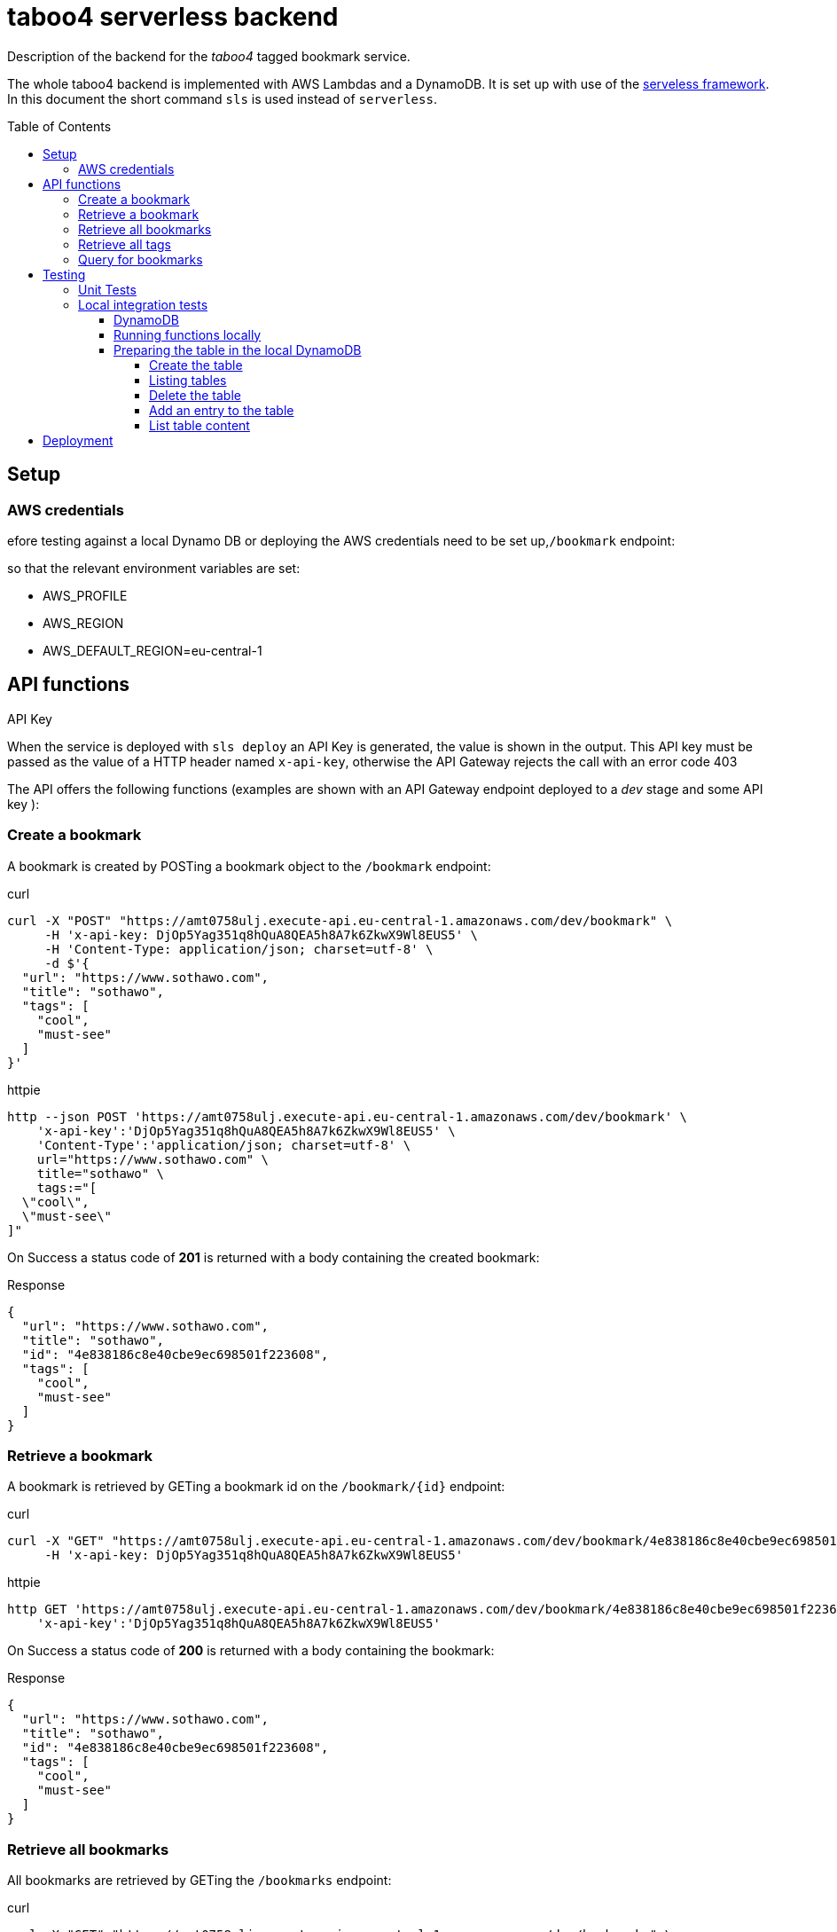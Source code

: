 = taboo4 serverless backend
:toc: preamble
:toclevels: 5
:sample-url: https://amt0758ulj.execute-api.eu-central-1.amazonaws.com/dev
:sample-api-key: DjOp5Yag351q8hQuA8QEA5h8A7k6ZkwX9Wl8EUS5

Description of the backend for the _taboo4_ tagged bookmark service.


The whole taboo4 backend is implemented with AWS Lambdas and a DynamoDB. It is set up with use of the  https://servelsess.com[serveless framework]. In this document the short command `sls` is used instead of `serverless`.

== Setup

=== AWS credentials

efore testing against a local Dynamo DB or deploying the AWS credentials need to be set up,`/bookmark` endpoint:

so that the relevant environment variables are set:

* AWS_PROFILE
* AWS_REGION
* AWS_DEFAULT_REGION=eu-central-1

== API functions

.API Key
When the service is deployed with `sls deploy` an API Key is generated, the value is shown in the output. This API key must be passed as the value of a HTTP header named `x-api-key`, otherwise the API Gateway rejects the call with an error code 403


The API offers the following functions (examples are shown with an API Gateway endpoint deployed to a _dev_ stage and some API key ):

=== Create a bookmark

A bookmark is created by POSTing a bookmark object to the `/bookmark` endpoint:

.curl
[source,shell,subs="attributes"]
----
curl -X "POST" "{sample-url}/bookmark" \
     -H 'x-api-key: {sample-api-key}' \
     -H 'Content-Type: application/json; charset=utf-8' \
     -d $'{
  "url": "https://www.sothawo.com",
  "title": "sothawo",
  "tags": [
    "cool",
    "must-see"
  ]
}'
----

.httpie
[source,shell,subs="attributes"]
----
http --json POST '{sample-url}/bookmark' \
    'x-api-key':'{sample-api-key}' \
    'Content-Type':'application/json; charset=utf-8' \
    url="https://www.sothawo.com" \
    title="sothawo" \
    tags:="[
  \"cool\",
  \"must-see\"
]"
----

On Success a status code of *201* is returned with a body containing the created bookmark:

.Response
[source,json]
----
{
  "url": "https://www.sothawo.com",
  "title": "sothawo",
  "id": "4e838186c8e40cbe9ec698501f223608",
  "tags": [
    "cool",
    "must-see"
  ]
}
----

=== Retrieve a bookmark

A bookmark is retrieved by GETing a bookmark id on the `/bookmark/{id}` endpoint:

.curl
[source,shell,subs="attributes"]
----
curl -X "GET" "{sample-url}/bookmark/4e838186c8e40cbe9ec698501f223608" \
     -H 'x-api-key: {sample-api-key}'
----

.httpie
[source,shell,subs="attributes"]
----
http GET '{sample-url}/bookmark/4e838186c8e40cbe9ec698501f223608' \
    'x-api-key':'{sample-api-key}'
----

On Success a status code of *200* is returned with a body containing the bookmark:

.Response
[source,json]
----
{
  "url": "https://www.sothawo.com",
  "title": "sothawo",
  "id": "4e838186c8e40cbe9ec698501f223608",
  "tags": [
    "cool",
    "must-see"
  ]
}
----

=== Retrieve all bookmarks

All bookmarks are retrieved by GETing  the `/bookmarks` endpoint:

.curl
[source,shell,subs="attributes"]
----
curl -X "GET" "{sample-url}/bookmarks" \
     -H 'x-api-key: {sample-api-key}'
----

.httpie
[source,shell,subs="attributes"]
----
http GET '{sample-url}/bookmarks' \
    'x-api-key':'{sample-api-key}'
----

On Success a status code of *200* is returned with a body containing an array of bookmarks:

.Response
[source,json]
----
[
  {
    "url": "https://www.codecentric.de",
    "title": "codecentric",
    "id": "b3e1c377adf8a80fcfda8ed100a8f886",
    "tags": [
      "active",
      "work"
    ]
  },
  {
    "url": "https://www.sothawo.com",
    "title": "sothawo",
    "id": "4e838186c8e40cbe9ec698501f223608",
    "tags": [
      "cool",
      "must-see"
    ]
  },
  {
    "url": "https://www.hlx.com",
    "title": "hlx",
    "id": "afeb91fd58e0ebc0b4b471a9320a8c27",
    "tags": [
      "inactive",
      "work"
    ]
  }
]
----

=== Retrieve all tags

All tags are retrieved by GETing  the `/tags` endpoint:

.curl
[source,shell,subs="attributes"]
----
curl -X "GET" "{sample-url}/tags" \
     -H 'x-api-key: {sample-api-key}'
----

.httpie
[source,shell,subs="attributes"]
----
http GET '{sample-url}/tags' \
    'x-api-key':'{sample-api-key}'
----

On Success a status code of *200* is returned with a body containing an array of tags (which might be empty):

.Response
[source,json]
----
[
  "active",
  "cool",
  "inactive",
  "must-see",
  "work"
]
----

=== Query for bookmarks

A query to retrieve bookmarks must be POSTed to the `/bookmarks/query` endpoint. The query parameters must be sent as the request body. At the moment the only supported request parameters are tags:

.curl
[source,shell,subs="attributes"]
----
curl -X "POST" "{sample-url}/bookmarks/query" \
     -H 'x-api-key: {sample-api-key}' \
     -H 'Content-Type: application/json; charset=utf-8' \
     -d $'{
  "tags": [
    "work"
  ]
}'
----

.httpie
[source,shell,subs="attributes"]
----
http --json POST '{sample-url}/bookmarks/query' \
    'x-api-key':'{sample-api-key}' \
    'Content-Type':'application/json; charset=utf-8' \
    tags:="[
  \"work\"
]"
----

On Success a status code of *200* is returned with a body containing an array of bookmarks (which might be empty):

[source, json]
----
[
  {
    "url": "https://www.codecentric.de",
    "title": "codecentric",
    "id": "b3e1c377adf8a80fcfda8ed100a8f886",
    "tags": [
      "active",
      "work"
    ]
  },
  {
    "url": "https://www.hlx.com",
    "title": "hlx",
    "id": "afeb91fd58e0ebc0b4b471a9320a8c27",
    "tags": [
      "inactive",
      "work"
    ]
  }
]
----

== Testing

=== Unit Tests

unit tests can be run with

[source,shell]
----
$ npm test
----

=== Local integration tests

==== DynamoDB

To set up DynamoDB running in docker, exposed to port 8000:

[source,shell]
----
$ docker run --name dynamodb -d -p 8000:8000 amazon/dynamodb-local
----

To access this instance, AWS credentials must be set, any fake credential in the environment will do.

==== Running functions locally

To test the functions locally, the DynamoDB endpoint must be passed as an environment variable to the serverless command, i.e.:

[source,shell]
----
$ DYNAMODB_URL=http://localhost:8000 sls invoke local -f config
----

==== Preparing the table in the local DynamoDB

===== Create the table

To create the table, a serverless function is implemented which can be called like so:

[source,shell]
----
$ DYNAMODB_URL=http://localhost:8000 sls invoke local -f createTable
----

This function is not available via an endpoint and can only be invoked with the `sls` command.

===== Listing tables

[source,shell]
----
aws dynamodb list-tables --endpoint-url http://localhost:8000
----

===== Delete the table

The table can be deleted by running:

[source,shell]
----
$ DYNAMODB_URL=http://localhost:8000 sls invoke local -f deleteTable
----

This function as well is only callable by using the `sls` command.

===== Add an entry to the table

There is a sample event in the _testdata_ directory with which a bookmark can be created:

[source,shell]
----
$ DYNAMODB_URL=http://localhost:8000 sls invoke local -f postBookmark -p testdata/postBookmarkEvent.json
----

===== List table content

Only feasible for small tables in local development:

[source,shell]
----
$ aws dynamodb scan --table-name taboo4-dev --endpoint=http://localhost:8000
----

== Deployment

The service with all it's functions and resources is deployed to AWS with:

[source,shell]
----
$ sls deploy
----

By default, it is deployed to the _dev_ stage, to change this, the stage can be set with an argument:

[source,shell]
----
$ sls -stage=prod deploy
----

After deployment a simple test to do is to call the _config_ function:

[source,shell]
----
$ sls -stage=prod invoke config
----
